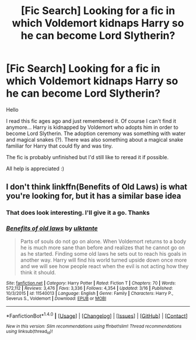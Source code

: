 #+TITLE: [Fic Search] Looking for a fic in which Voldemort kidnaps Harry so he can become Lord Slytherin?

* [Fic Search] Looking for a fic in which Voldemort kidnaps Harry so he can become Lord Slytherin?
:PROPERTIES:
:Author: daisy_neko
:Score: 5
:DateUnix: 1521493461.0
:DateShort: 2018-Mar-20
:FlairText: Request
:END:
Hello

I read this fic ages ago and just remembered it. Of course I can't find it anymore... Harry is kidnapped by Voldemort who adopts him in order to become Lord Slytherin. The adoption ceremony was something with water and magical snakes (?). There was also something about a magical snake familiar for Harry that could fly and was tiny.

The fic is probably unfinished but I'd still like to reread it if possible.

All help is appreciated :)


** I don't think linkffn(Benefits of Old Laws) is what you're looking for, but it has a similar base idea
:PROPERTIES:
:Author: healzsham
:Score: 4
:DateUnix: 1521532013.0
:DateShort: 2018-Mar-20
:END:

*** That does look interesting. I'll give it a go. Thanks
:PROPERTIES:
:Author: daisy_neko
:Score: 2
:DateUnix: 1521570024.0
:DateShort: 2018-Mar-20
:END:


*** [[http://www.fanfiction.net/s/11540013/1/][*/Benefits of old laws/*]] by [[https://www.fanfiction.net/u/6680908/ulktante][/ulktante/]]

#+begin_quote
  Parts of souls do not go on alone. When Voldemort returns to a body he is much more sane than before and realizes that he cannot go on as he started. Finding some old laws he sets out to reach his goals in another way. Harry will find his world turned upside down once more and we will see how people react when the evil is not acting how they think it should.
#+end_quote

^{/Site/: [[http://www.fanfiction.net/][fanfiction.net]] *|* /Category/: Harry Potter *|* /Rated/: Fiction T *|* /Chapters/: 70 *|* /Words/: 572,112 *|* /Reviews/: 3,476 *|* /Favs/: 3,336 *|* /Follows/: 4,354 *|* /Updated/: 3/16 *|* /Published/: 10/3/2015 *|* /id/: 11540013 *|* /Language/: English *|* /Genre/: Family *|* /Characters/: Harry P., Severus S., Voldemort *|* /Download/: [[http://www.ff2ebook.com/old/ffn-bot/index.php?id=11540013&source=ff&filetype=epub][EPUB]] or [[http://www.ff2ebook.com/old/ffn-bot/index.php?id=11540013&source=ff&filetype=mobi][MOBI]]}

--------------

*FanfictionBot*^{1.4.0} *|* [[[https://github.com/tusing/reddit-ffn-bot/wiki/Usage][Usage]]] | [[[https://github.com/tusing/reddit-ffn-bot/wiki/Changelog][Changelog]]] | [[[https://github.com/tusing/reddit-ffn-bot/issues/][Issues]]] | [[[https://github.com/tusing/reddit-ffn-bot/][GitHub]]] | [[[https://www.reddit.com/message/compose?to=tusing][Contact]]]

^{/New in this version: Slim recommendations using/ ffnbot!slim! /Thread recommendations using/ linksub(thread_id)!}
:PROPERTIES:
:Author: FanfictionBot
:Score: 1
:DateUnix: 1521532042.0
:DateShort: 2018-Mar-20
:END:
